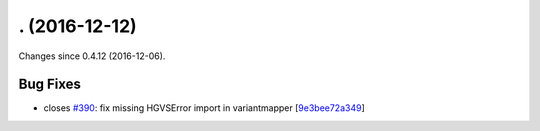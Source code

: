 
. (2016-12-12)
##############

Changes since 0.4.12 (2016-12-06).

Bug Fixes
$$$$$$$$$

* closes `#390 <https://bitbucket.org/biocommons/hgvs/issues/390/>`_: fix missing HGVSError import in variantmapper [`9e3bee72a349 <https://bitbucket.org/biocommons/hgvs/commits/9e3bee72a349>`_]
